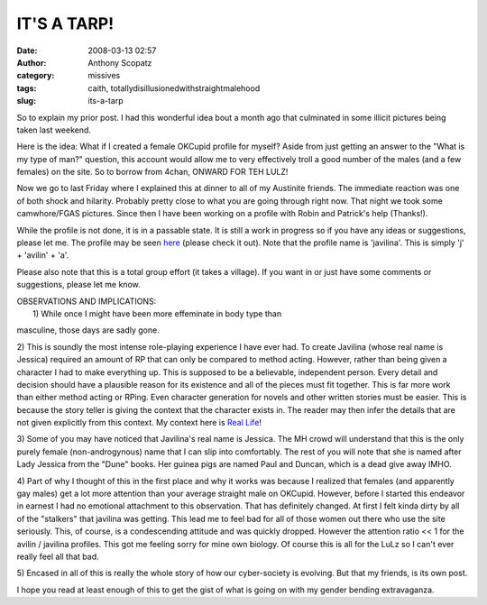 IT'S A TARP!
############
:date: 2008-03-13 02:57
:author: Anthony Scopatz
:category: missives
:tags: caith, totallydisillusionedwithstraightmalehood
:slug: its-a-tarp

So to explain my prior post. I had this wonderful idea bout a month ago
that culminated in some illicit pictures being taken last weekend.

Here is the idea: What if I created a female OKCupid profile for myself?
Aside from just getting an answer to the "What is my type of man?"
question, this account would allow me to very effectively troll a good
number of the males (and a few females) on the site. So to borrow from
4chan, ONWARD FOR TEH LULZ!

Now we go to last Friday where I explained this at dinner to all of my
Austinite friends. The immediate reaction was one of both shock and
hilarity. Probably pretty close to what you are going through right now.
That night we took some camwhore/FGAS pictures. Since then I have been
working on a profile with Robin and Patrick's help (Thanks!).

While the profile is not done, it is in a passable state. It is still a
work in progress so if you have any ideas or suggestions, please let me.
The profile may be seen `here`_ (please check it out). Note that the
profile name is 'javilina'. This is simply 'j' + 'avilin' + 'a'.

Please also note that this is a total group effort (it takes a village).
If you want in or just have some comments or suggestions, please let me
know.

| OBSERVATIONS AND IMPLICATIONS:
|  1) While once I might have been more effeminate in body type than
masculine, those days are sadly gone.

2) This is soundly the most intense role-playing experience I have ever
had. To create Javilina (whose real name is Jessica) required an amount
of RP that can only be compared to method acting. However, rather than
being given a character I had to make everything up. This is supposed to
be a believable, independent person. Every detail and decision should
have a plausible reason for its existence and all of the pieces must fit
together. This is far more work than either method acting or RPing. Even
character generation for novels and other written stories must be
easier. This is because the story teller is giving the context that the
character exists in. The reader may then infer the details that are not
given explicitly from this context. My context here is `Real Life`_!

3) Some of you may have noticed that Javilina's real name is Jessica.
The MH crowd will understand that this is the only purely female
(non-androgynous) name that I can slip into comfortably. The rest of you
will note that she is named after Lady Jessica from the "Dune" books.
Her guinea pigs are named Paul and Duncan, which is a dead give away
IMHO.

4) Part of why I thought of this in the first place and why it works was
because I realized that females (and apparently gay males) get a lot
more attention than your average straight male on OKCupid. However,
before I started this endeavor in earnest I had no emotional attachment
to this observation. That has definitely changed. At first I felt kinda
dirty by all of the "stalkers" that javilina was getting. This lead me
to feel bad for all of those women out there who use the site seriously.
This, of course, is a condescending attitude and was quickly dropped.
However the attention ratio << 1 for the avilin / javilina profiles.
This got me feeling sorry for mine own biology. Of course this is all
for the LuLz so I can't ever really feel all that bad.

5) Encased in all of this is really the whole story of how our
cyber-society is evolving. But that my friends, is its own post.

I hope you read at least enough of this to get the gist of what is going
on with my gender bending extravaganza.

.. _here: http://www.okcupid.com/profile?u=javilina
.. _Real Life: http://www.getafirstlife.com/
